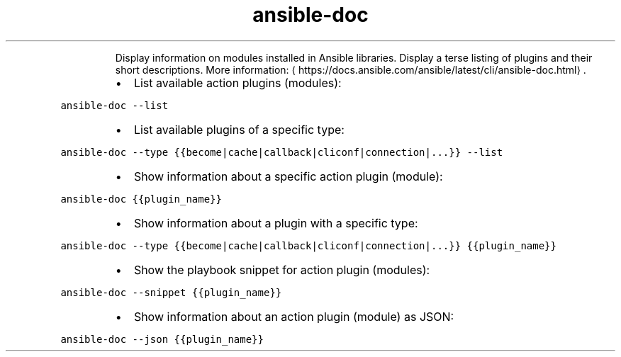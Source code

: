 .TH ansible\-doc
.PP
.RS
Display information on modules installed in Ansible libraries.
Display a terse listing of plugins and their short descriptions.
More information: \[la]https://docs.ansible.com/ansible/latest/cli/ansible-doc.html\[ra]\&.
.RE
.RS
.IP \(bu 2
List available action plugins (modules):
.RE
.PP
\fB\fCansible\-doc \-\-list\fR
.RS
.IP \(bu 2
List available plugins of a specific type:
.RE
.PP
\fB\fCansible\-doc \-\-type {{become|cache|callback|cliconf|connection|...}} \-\-list\fR
.RS
.IP \(bu 2
Show information about a specific action plugin (module):
.RE
.PP
\fB\fCansible\-doc {{plugin_name}}\fR
.RS
.IP \(bu 2
Show information about a plugin with a specific type:
.RE
.PP
\fB\fCansible\-doc \-\-type {{become|cache|callback|cliconf|connection|...}} {{plugin_name}}\fR
.RS
.IP \(bu 2
Show the playbook snippet for action plugin (modules):
.RE
.PP
\fB\fCansible\-doc \-\-snippet {{plugin_name}}\fR
.RS
.IP \(bu 2
Show information about an action plugin (module) as JSON:
.RE
.PP
\fB\fCansible\-doc \-\-json {{plugin_name}}\fR
